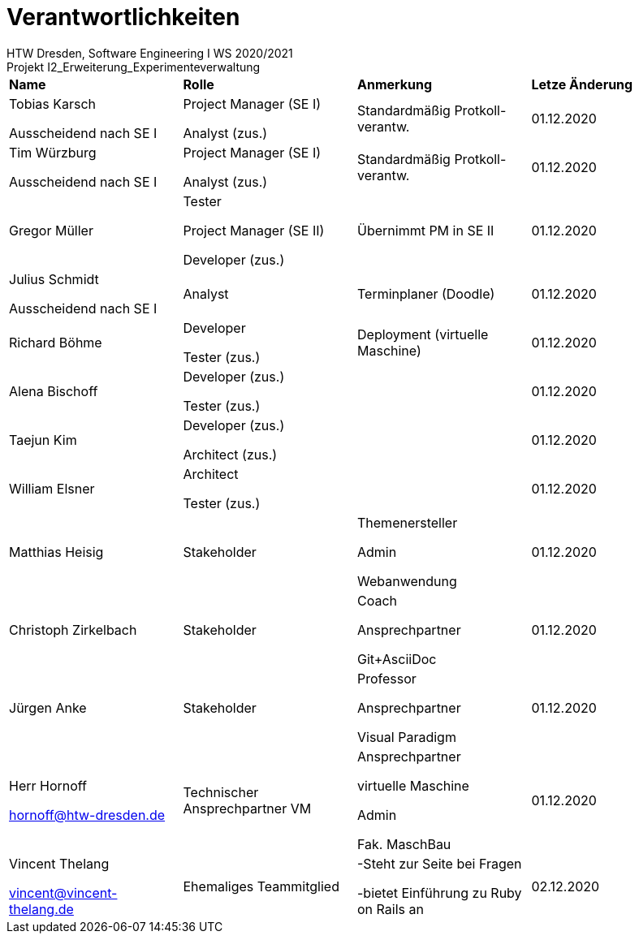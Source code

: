 = Verantwortlichkeiten
 HTW Dresden, Software Engineering I WS 2020/2021
Projekt I2_Erweiterung_Experimenteverwaltung

|===
|*Name* |*Rolle* |*Anmerkung* |*Letze Änderung*
|Tobias Karsch

Ausscheidend nach SE I
|Project Manager (SE I)

Analyst (zus.)
|Standardmäßig Protkoll-verantw.
|01.12.2020

|Tim Würzburg

Ausscheidend nach SE I
|Project Manager (SE I)

Analyst (zus.)
|Standardmäßig Protkoll-verantw.
|01.12.2020

|Gregor Müller 
|Tester

Project Manager (SE II)

Developer (zus.)
|Übernimmt PM in SE II
|01.12.2020

|Julius Schmidt

Ausscheidend nach SE I
|Analyst
|Terminplaner (Doodle)
|01.12.2020

|Richard Böhme
|Developer

Tester (zus.)
|Deployment (virtuelle Maschine)
|01.12.2020

|Alena Bischoff
|Developer (zus.)

Tester (zus.)
|
|01.12.2020

|Taejun Kim
|Developer (zus.)

Architect (zus.)
|
|01.12.2020

|William Elsner
|Architect 

Tester (zus.)
|
|01.12.2020

|Matthias Heisig
|Stakeholder
|Themenersteller

Admin

Webanwendung
|01.12.2020

|Christoph Zirkelbach
|Stakeholder
|Coach

Ansprechpartner

Git+AsciiDoc
|01.12.2020

|Jürgen Anke
|Stakeholder
|Professor

Ansprechpartner

Visual Paradigm
|01.12.2020

|Herr Hornoff

hornoff@htw-dresden.de
|Technischer Ansprechpartner VM
|Ansprechpartner

virtuelle Maschine

Admin

Fak. MaschBau
|01.12.2020

|Vincent Thelang

vincent@vincent-thelang.de
|Ehemaliges Teammitglied
|-Steht zur Seite bei Fragen

-bietet Einführung zu Ruby on Rails an
|02.12.2020
|===